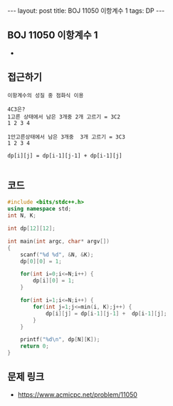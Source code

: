 #+HTML: ---
#+HTML: layout: post
#+HTML: title: BOJ 11050 이항계수 1
#+HTML: tags: DP
#+HTML: ---
#+OPTIONS: ^:nil

** BOJ 11050 이항계수 1
- 

** 접근하기
#+BEGIN_EXAMPLE
이항계수의 성질 중 점화식 이용

4C3은? 
1고른 상태에서 남은 3개중 2개 고르기 = 3C2
1 2 3 4     

1안고른상태에서 남은 3개중  3개 고르기 = 3C3
1 2 3 4

dp[i][j] = dp[i-1][j-1] + dp[i-1][j]

#+END_EXAMPLE

** 코드
#+BEGIN_SRC cpp
#include <bits/stdc++.h>
using namespace std;
int N, K;

int dp[12][12];

int main(int argc, char* argv[])
{
    scanf("%d %d", &N, &K);
    dp[0][0] = 1;

    for(int i=0;i<=N;i++) {
        dp[i][0] = 1;
    }

    for(int i=1;i<=N;i++) {
        for(int j=1;j<=min(i, K);j++) {
            dp[i][j] = dp[i-1][j-1] +  dp[i-1][j];
        }
    }

    printf("%d\n", dp[N][K]);
    return 0;
}
#+END_SRC

** 문제 링크
- https://www.acmicpc.net/problem/11050
